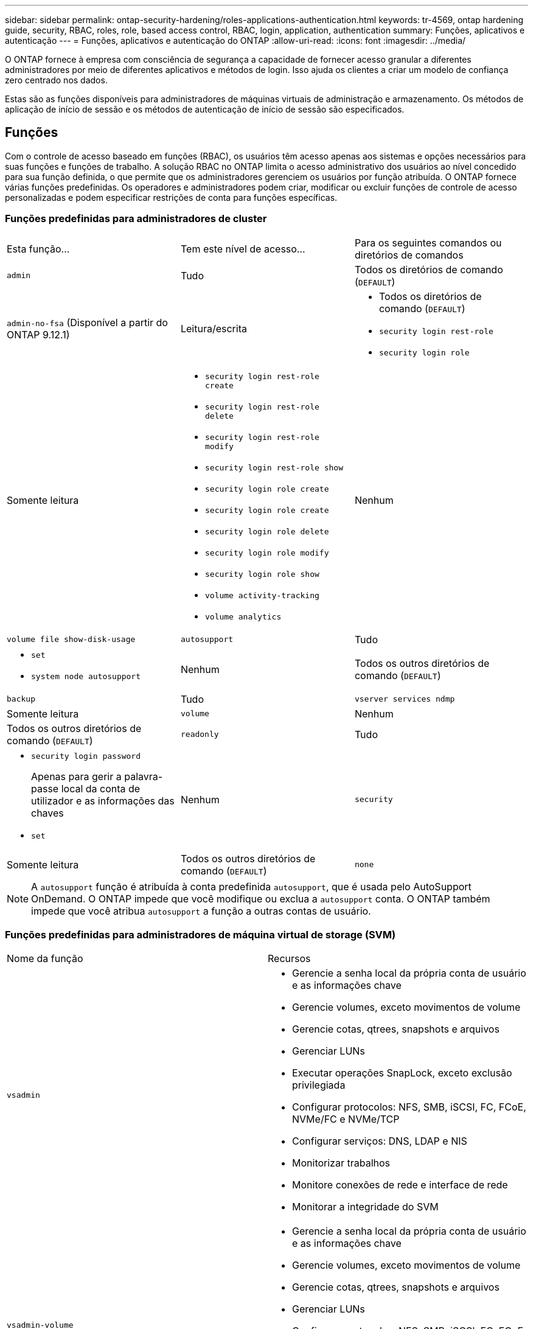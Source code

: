 ---
sidebar: sidebar 
permalink: ontap-security-hardening/roles-applications-authentication.html 
keywords: tr-4569, ontap hardening guide, security, RBAC, roles, role, based access control, RBAC, login, application, authentication 
summary: Funções, aplicativos e autenticação 
---
= Funções, aplicativos e autenticação do ONTAP
:allow-uri-read: 
:icons: font
:imagesdir: ../media/


[role="lead"]
O ONTAP fornece à empresa com consciência de segurança a capacidade de fornecer acesso granular a diferentes administradores por meio de diferentes aplicativos e métodos de login. Isso ajuda os clientes a criar um modelo de confiança zero centrado nos dados.

Estas são as funções disponíveis para administradores de máquinas virtuais de administração e armazenamento. Os métodos de aplicação de início de sessão e os métodos de autenticação de início de sessão são especificados.



== Funções

Com o controle de acesso baseado em funções (RBAC), os usuários têm acesso apenas aos sistemas e opções necessários para suas funções e funções de trabalho. A solução RBAC no ONTAP limita o acesso administrativo dos usuários ao nível concedido para sua função definida, o que permite que os administradores gerenciem os usuários por função atribuída. O ONTAP fornece várias funções predefinidas. Os operadores e administradores podem criar, modificar ou excluir funções de controle de acesso personalizadas e podem especificar restrições de conta para funções específicas.



=== Funções predefinidas para administradores de cluster

|===


| Esta função... | Tem este nível de acesso... | Para os seguintes comandos ou diretórios de comandos 


 a| 
`admin`
 a| 
Tudo
 a| 
Todos os diretórios de comando (`DEFAULT`)



 a| 
`admin-no-fsa` (Disponível a partir do ONTAP 9.12.1)
 a| 
Leitura/escrita
 a| 
* Todos os diretórios de comando (`DEFAULT`)
* `security login rest-role`
* `security login role`




 a| 
Somente leitura
 a| 
* `security login rest-role create`
* `security login rest-role delete`
* `security login rest-role modify`
* `security login rest-role show`
* `security login role create`
* `security login role create`
* `security login role delete`
* `security login role modify`
* `security login role show`
* `volume activity-tracking`
* `volume analytics`




 a| 
Nenhum
 a| 
`volume file show-disk-usage`



 a| 
`autosupport`
 a| 
Tudo
 a| 
* `set`
* `system node autosupport`




 a| 
Nenhum
 a| 
Todos os outros diretórios de comando (`DEFAULT`)



 a| 
`backup`
 a| 
Tudo
 a| 
`vserver services ndmp`



 a| 
Somente leitura
 a| 
`volume`



 a| 
Nenhum
 a| 
Todos os outros diretórios de comando (`DEFAULT`)



 a| 
`readonly`
 a| 
Tudo
 a| 
* `security login password`
+
Apenas para gerir a palavra-passe local da conta de utilizador e as informações das chaves

* `set`




 a| 
Nenhum
 a| 
`security`



 a| 
Somente leitura
 a| 
Todos os outros diretórios de comando (`DEFAULT`)



 a| 
`none`
 a| 
Nenhum
 a| 
Todos os diretórios de comando (`DEFAULT`)

|===

NOTE: A `autosupport` função é atribuída à conta predefinida `autosupport`, que é usada pelo AutoSupport OnDemand. O ONTAP impede que você modifique ou exclua a `autosupport` conta. O ONTAP também impede que você atribua `autosupport` a função a outras contas de usuário.



=== Funções predefinidas para administradores de máquina virtual de storage (SVM)

|===


| Nome da função | Recursos 


 a| 
`vsadmin`
 a| 
* Gerencie a senha local da própria conta de usuário e as informações chave
* Gerencie volumes, exceto movimentos de volume
* Gerencie cotas, qtrees, snapshots e arquivos
* Gerenciar LUNs
* Executar operações SnapLock, exceto exclusão privilegiada
* Configurar protocolos: NFS, SMB, iSCSI, FC, FCoE, NVMe/FC e NVMe/TCP
* Configurar serviços: DNS, LDAP e NIS
* Monitorizar trabalhos
* Monitore conexões de rede e interface de rede
* Monitorar a integridade do SVM




 a| 
`vsadmin-volume`
 a| 
* Gerencie a senha local da própria conta de usuário e as informações chave
* Gerencie volumes, exceto movimentos de volume
* Gerencie cotas, qtrees, snapshots e arquivos
* Gerenciar LUNs
* Configurar protocolos: NFS, SMB, iSCSI, FC, FCoE, NVMe/FC e NVMe/TCP
* Configurar serviços: DNS, LDAP e NIS
* Monitorar a interface de rede
* Monitorar a integridade do SVM




 a| 
`vsadmin-protocol`
 a| 
* Gerencie a senha local da própria conta de usuário e as informações chave
* Configurar protocolos: NFS, SMB, iSCSI, FC, FCoE, NVMe/FC e NVMe/TCP
* Configurar serviços: DNS, LDAP e NIS
* Gerenciar LUNs
* Monitorar a interface de rede
* Monitorar a integridade do SVM




 a| 
`vsadmin-backup`
 a| 
* Gerencie a senha local da própria conta de usuário e as informações chave
* Gerenciar operações NDMP
* Faça uma leitura/gravação de volume restaurada
* Gerenciar relacionamentos e snapshots do SnapMirror
* Exibir volumes e informações de rede




 a| 
`vsadmin-snaplock`
 a| 
* Gerencie a senha local da própria conta de usuário e as informações chave
* Gerencie volumes, exceto movimentos de volume
* Gerencie cotas, qtrees, snapshots e arquivos
* Executar operações SnapLock, incluindo exclusão privilegiada
* Configurar protocolos: NFS e SMB
* Configurar serviços: DNS, LDAP e NIS
* Monitorizar trabalhos
* Monitore conexões de rede e interface de rede




 a| 
`vsadmin-readonly`
 a| 
* Gerencie a senha local da própria conta de usuário e as informações chave
* Monitorar a integridade do SVM
* Monitorar a interface de rede
* Visualizar volumes e LUNs
* Exibir serviços e protocolos


|===


== Métodos de aplicação

O método de aplicação especifica o tipo de acesso do método de início de sessão. Os valores possíveis incluem `console, http, ontapi, rsh, snmp, service-processor, ssh,` e `telnet`.

Definir este parâmetro para `service-processor` conceder ao utilizador acesso ao processador de serviço. Quando este parâmetro está definido como `service-processor`, o `-authentication-method` parâmetro tem de ser definido como `password` porque o processador de serviço suporta apenas `password` a autenticação. As contas de usuário do SVM não podem acessar o processador de serviços. Portanto, os operadores e administradores não podem usar o `-vserver` parâmetro quando este parâmetro está definido como `service-processor`.

Para restringir ainda mais o acesso ao `service-processor` use o comando `system service-processor ssh add-allowed-addresses`. O comando `system service-processor api-service` pode ser usado para atualizar as configurações e certificados.

Por motivos de segurança, o Telnet e o Shell remoto (RSH) são desativados por padrão porque o NetApp recomenda o Shell seguro (SSH) para acesso remoto seguro. Se houver um requisito ou necessidade exclusiva para Telnet ou RSH, eles devem ser ativados.

O `security protocol modify` comando modifica a configuração existente em todo o cluster do RSH e Telnet. Ative o RSH e o Telnet no cluster definindo o campo ativado para `true`.



== Métodos de autenticação

O parâmetro método de autenticação especifica o método de autenticação usado para logins.

[cols="33%,67%"]
|===
| Método de autenticação | Descrição 


| `cert` | Autenticação de certificado SSL 


| `community` | Strings de comunidade SNMP 


| `domain` | Autenticação do ative Directory 


| `nsswitch` | Autenticação LDAP ou NIS 


| `password` | Palavra-passe 


| `publickey` | Autenticação de chave pública 


| `usm` | Modelo de segurança do utilizador SNMP 
|===

NOTE: O uso de NIS não é recomendado devido a falhas de segurança do protocolo.

A partir do ONTAP 9.3, a autenticação de dois fatores encadeada está disponível para contas SSH locais `admin` usando `publickey` e `password` como os dois métodos de autenticação. Além do `-authentication-method` campo no `security login` comando, um novo campo chamado `-second-authentication-method` foi adicionado.  `publickey`Ou `password` pode ser especificado como `-authentication-method` ou `-second-authentication-method` . No entanto, durante a autenticação SSH, a ordem é sempre `publickey` com autenticação parcial, seguida pelo prompt de senha para autenticação completa.

[listing]
----
[user@host01 ~]$ ssh ontap.netapp.local
Authenticated with partial success.
Password:
cluster1::>
----
Começando com ONTAP 9.4, `nsswitch` pode ser usado como um segundo método de autenticação com `publickey`.

A partir do ONTAP 9.12,1, o FIDO2 também pode ser usado para autenticação SSH usando um dispositivo de autenticação de hardware YubiKey ou outros dispositivos compatíveis com o FIDO2.

Começando com ONTAP 9.13,1:

* `domain` as contas podem ser usadas como um segundo método de autenticação com `publickey`o .
* Senha única baseada no tempo (`totp`) é uma senha temporária gerada por um algoritmo que usa a hora atual do dia como um de seus fatores de autenticação para o segundo método de autenticação.
* A revogação de chaves públicas é suportada com chaves públicas SSH, bem como certificados que serão verificados para expiração/revogação durante o SSH.


Para obter mais informações sobre autenticação multifator (MFA) para Gerenciador de sistemas, Active IQ Unified Manager e SSH da ONTAP, link:http://www.netapp.com/us/media/tr-4647.pdf["TR-4647: Autenticação multifator no ONTAP 9"^]consulte .
